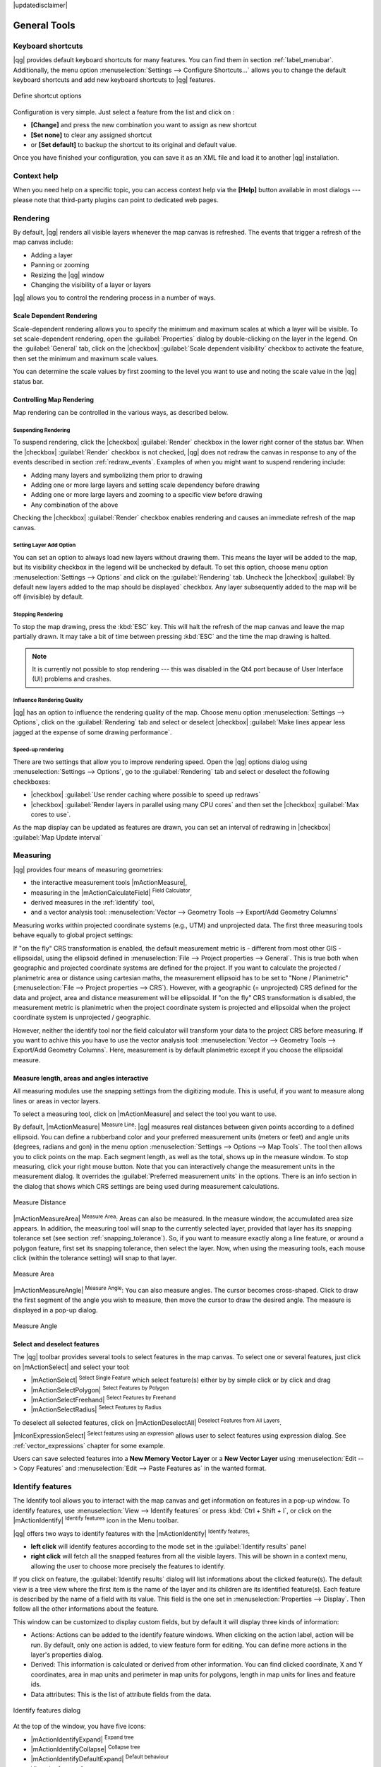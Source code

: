 |updatedisclaimer|

.. comment out this Section (by putting '|updatedisclaimer|' on top) if file is not up-to-date with release

.. _general_tools:

*************
General Tools
*************

.. _`shortcuts`:

Keyboard shortcuts
==================

.. index::
   single:Keyboard shortcuts

|qg| provides default keyboard shortcuts for many features. You can find them in
section :ref:`label_menubar`. Additionally, the menu option
:menuselection:`Settings --> Configure Shortcuts...` allows you to change the default
keyboard shortcuts and add new keyboard shortcuts to |qg| features.

.. _figure_shortcuts:

.. only:: html

   **Figure Shortcuts 1:**

.. figure:: /static/user_manual/introduction/shortcuts.png
   :align: center

   Define shortcut options

Configuration is very simple. Just select a feature from the list and click
on :

* **[Change]** and press the new combination you want to assign as new shortcut
* **[Set none]** to clear any assigned shortcut
* or **[Set default]** to backup the shortcut to its original and default value.
Once you have finished your
configuration, you can save it as an XML file and load it to another |qg|
installation.

.. _`context_help`:

Context help
============

.. index::
   single:Context help

When you need help on a specific topic, you can access context help via the
**[Help]** button available in most dialogs --- please note that third-party
plugins can point to dedicated web pages.

.. _`redraw_events`:

Rendering
=========

.. index::
   single:Rendering

By default, |qg| renders all visible layers whenever the map canvas is
refreshed. The events that trigger a refresh of the map canvas include:

*  Adding a layer
*  Panning or zooming
*  Resizing the |qg| window
*  Changing the visibility of a layer or layers

|qg| allows you to control the rendering process in a number of ways.

.. `label_scaledepend`:

Scale Dependent Rendering
-------------------------
.. index::
   single:Rendering scale dependent

Scale-dependent rendering allows you to specify the minimum and maximum scales
at which a layer will be visible. To set scale-dependent rendering, open the
:guilabel:`Properties` dialog by double-clicking on the layer in the legend. On
the :guilabel:`General` tab, click on the |checkbox| :guilabel:`Scale
dependent visibility` checkbox to activate the feature, then set the minimum and
maximum scale values.

You can determine the scale values by first zooming to the level you want to
use and noting the scale value in the |qg| status bar.

.. index::
   single:Scale

.. _`label_controlmap`:

Controlling Map Rendering
-------------------------

Map rendering can be controlled in the various ways, as described below.

.. _`label_suspendrender`:

Suspending Rendering
....................

.. index::`rendering!suspending`

To suspend rendering, click the |checkbox| :guilabel:`Render` checkbox in the
lower right corner of the status bar. When the |checkbox| :guilabel:`Render`
checkbox is not checked, |qg| does not redraw the canvas in response to any of
the events described in section :ref:`redraw_events`. Examples of when you
might want to suspend rendering include:

* Adding many layers and symbolizing them prior to drawing
* Adding one or more large layers and setting scale dependency before drawing
* Adding one or more large layers and zooming to a specific view before drawing
* Any combination of the above

Checking the |checkbox| :guilabel:`Render` checkbox enables rendering and
causes an immediate refresh of the map canvas.

.. _`label_settinglayer`:

Setting Layer Add Option
........................

.. index::`rendering!options`
.. index::`layers!initial visibility`

You can set an option to always load new layers without drawing them. This
means the layer will be added to the map, but its visibility checkbox in the
legend will be unchecked by default. To set this option, choose menu option
:menuselection:`Settings --> Options` and click on the :guilabel:`Rendering`
tab. Uncheck the |checkbox| :guilabel:`By default new layers added to the map
should be displayed` checkbox. Any layer subsequently added to the map will be off
(invisible) by default.

Stopping Rendering
..................

.. index::
   single:Rendering halting

.. _label_stoprender:

To stop the map drawing, press the :kbd:`ESC` key. This will halt the refresh of
the map canvas and leave the map partially drawn. It may take a bit of time
between pressing :kbd:`ESC` and the time the map drawing is halted.

.. note::
   It is currently not possible to stop rendering --- this was disabled in the Qt4
   port because of User Interface (UI) problems and crashes.

.. _`label_renderquality`:

Influence Rendering Quality
...........................

.. index::
   single:rendering quality

|qg| has an option to influence the rendering quality of the map. Choose menu
option :menuselection:`Settings --> Options`, click on the :guilabel:`Rendering`
tab and select or deselect |checkbox| :guilabel:`Make lines appear less jagged at the expense of some drawing performance`.

Speed-up rendering
..................

There are two settings that allow you to improve rendering speed. Open the |qg| options
dialog using :menuselection:`Settings --> Options`, go to the :guilabel:`Rendering`
tab and select or deselect the following checkboxes:

* |checkbox| :guilabel:`Use render caching where possible to speed up redraws`
* |checkbox| :guilabel:`Render layers in parallel using many CPU cores` and then set the |checkbox| :guilabel:`Max cores to use`.
As the map display can be updated as features are drawn, you can set an interval of redrawing in |checkbox| :guilabel:`Map Update interval`

.. _`sec_measure`:

Measuring
=========

.. index::
   single:measure

|qg| provides four means of measuring geometries:

* the interactive measurement tools |mActionMeasure|,
* measuring in the |mActionCalculateField| :sup:`Field Calculator`,
* derived measures in the :ref:`identify` tool,
* and a vector analysis tool: :menuselection:`Vector --> Geometry Tools --> Export/Add Geometry Columns`

Measuring works within projected coordinate systems (e.g., UTM) and unprojected
data. The first three measuring tools behave equally to global project settings:

If "on the fly" CRS transformation is enabled, the default measurement metric is
- different from most other GIS - ellipsoidal, using the ellipsoid defined in
:menuselection:`File --> Project properties --> General`. This is true both
when geographic and projected coordinate systems are defined for the project.
If you want to calculate the projected / planimetric area or distance using cartesian
maths, the measurement ellipsoid has to be set to "None / Planimetric"
(:menuselection:`File --> Project properties --> CRS`). However,
with a geographic (= unprojected) CRS defined for the data and project, area and
distance measurement will be ellipsoidal.
If "on the fly" CRS transformation is disabled, the measurement metric is planimetric
when the project coordinate system is projected and ellipsoidal when the project
coordinate system is unprojected / geographic.

However, neither the identify tool nor the field calculator will transform your data
to the project CRS before measuring. If you want to achive this you have to use the
vector analysis tool: :menuselection:`Vector --> Geometry Tools --> Export/Add Geometry Columns`.
Here, measurement is by default planimetric except if you choose the ellipsoidal measure.

Measure length, areas and angles interactive
----------------------------------------------

All measuring modules use the snapping settings from the digitizing module. This is useful,
if you want to measure along lines or areas in vector layers.

To select a measuring tool, click on |mActionMeasure| and select the tool you want
to use.

.. index::
   single:measure;line length
.. index::
   single:measure;areas
.. index::
   single:measure;angles

By default, |mActionMeasure| :sup:`Measure Line`: |qg| measures real distances
between given points according to a defined ellipsoid. You can define a rubberband
color and your preferred measurement units (meters or feet) and angle units
(degrees, radians and gon) in the menu option :menuselection:`Settings --> Options --> Map Tools`.
The tool then allows you to
click points on the map. Each segment length, as well as the total, shows up in
the measure window. To stop measuring, click your right mouse button.
Note that you can interactively change the measurement units in the measurement
dialog. It overrides the :guilabel:`Preferred measurement units` in the options.
There is an info section in the dialog that shows which CRS settings are being used
during measurement calculations.

.. _figure_measure_length:

.. only:: html

   **Figure Measure 1:**

.. figure:: /static/user_manual/introduction/measure_line.png
   :align: center

   Measure Distance

|mActionMeasureArea| :sup:`Measure Area`: Areas can also be measured. In the
measure window, the accumulated area size appears. In addition, the measuring
tool will snap to the currently selected layer, provided that layer has its
snapping tolerance set (see section :ref:`snapping_tolerance`). So, if you want
to measure exactly along a line feature, or around a polygon feature, first set
its snapping tolerance, then select the layer. Now, when using the measuring
tools, each mouse click (within the tolerance setting) will snap to that layer.

.. _figure_measure_area:

.. only:: html

   **Figure Measure 2:**

.. figure:: /static/user_manual/introduction/measure_area.png
   :align: center

   Measure Area

|mActionMeasureAngle| :sup:`Measure Angle`: You can also measure angles. The
cursor becomes cross-shaped. Click to draw the first segment of the angle you
wish to measure, then move the cursor to draw the desired angle. The measure
is displayed in a pop-up dialog.

.. _figure_measure_angle:

.. only:: html

   **Figure Measure 3:**

.. figure:: /static/user_manual/introduction/measure_angle.png
   :align: center

   Measure Angle

.. _`sec_selection`:

Select and deselect features
----------------------------

The |qg| toolbar provides several tools to select features in the map canvas.
To select one or several features, just click on |mActionSelect| and select your
tool:

* |mActionSelect| :sup:`Select Single Feature` which select feature(s) either by by simple click or by click and drag
* |mActionSelectPolygon| :sup:`Select Features by Polygon`
* |mActionSelectFreehand| :sup:`Select Features by Freehand`
* |mActionSelectRadius| :sup:`Select Features by Radius`

To deselect all selected features, click on |mActionDeselectAll| :sup:`Deselect
Features from All Layers`.

|mIconExpressionSelect| :sup:`Select features using an expression` allows user
to select features using expression dialog. See :ref:`vector_expressions`
chapter for some example.

Users can save selected features into a **New Memory Vector Layer** or a **New Vector Layer** using
:menuselection:`Edit --> Copy Features` and :menuselection:`Edit --> Paste Features as` in the wanted format.

.. _`identify`:

Identify features
=================

.. index::
   single:Identify features

The Identify tool allows you to interact with the map canvas and get information on features
in a pop-up window. To identify features, use :menuselection:`View --> Identify
features` or press :kbd:`Ctrl + Shift + I`, or click on the |mActionIdentify|
:sup:`Identify features` icon in the Menu toolbar.

|qg| offers two ways to identify features with the |mActionIdentify|
:sup:`Identify features`:

* **left click** will identify features according to the mode set in the
  :guilabel:`Identify results` panel
* **right click** will fetch all the snapped features from all the visible layers.
  This will be shown in a context menu, allowing the user to choose more precisely
  the features to identify.

If you click on feature, the :guilabel:`Identify results` dialog will
list informations about the clicked feature(s). The default view is a tree view where the first item is the name of the
layer and its children are its identified feature(s). Each feature is described by
the name of a field with its value. This field is the one set in
:menuselection:`Properties --> Display`. Then follow all the other informations about the feature.

This window can be customized to display custom fields, but by default it will
display three kinds of information:

* Actions: Actions can be added to the identify feature windows. When clicking
  on the action label, action will be run. By default, only one action is added,
  to view feature form for editing. You can define more actions in the layer's properties dialog.
* Derived: This information is calculated or derived from other information.
  You can find clicked coordinate, X and Y coordinates, area in map units and
  perimeter in map units for polygons, length in map units for lines and feature
  ids.
* Data attributes: This is the list of attribute fields from the data.

.. _figure_identify:

.. only:: html

   **Figure Identify 1:**

.. figure:: /static/user_manual/introduction/identify_features.png
   :align: center

   Identify features dialog

At the top of the window, you have five icons:

* |mActionIdentifyExpand| :sup:`Expand tree`
* |mActionIdentifyCollapse| :sup:`Collapse tree`
* |mActionIdentifyDefaultExpand| :sup:`Default behaviour`
* View the feature form
* |mActionDeselectAll| :sup:`Clear Results`
* |mActionIdentifyCopyAttributes| :sup:`Copy selected feature to clipboard`
* |mActionIdentifyPrint| :sup:`Print selected HTML response`

At the bottom of the window, you have the :guilabel:`Mode` and :guilabel:`View`
comboboxes.
With the :guilabel:`Mode` combobox you can define from which layers features should be identified:

* 'Current layer' : only features from the selected layer are identified. The layer may not be visible in the canvas.
* 'Top down, stop at first': for only features from the upper visible layer
* 'Top down': for all features from the visible layers. The results are shown in the panel.
* and 'Layer selection': opens a context menu where user selects the layer to identify features from. Operates like a right-click. Only the choosen features will be shown in the result panel.

The :guilabel:`View` can be set as 'Tree', 'Table' and 'Graph'. The view can only be set for raster layers.

The identify tool allows you to |checkbox|:guilabel:`auto open a form`. If checked, each time a single feature is identified
|qg| will open a form showing its attributes. This is a handy way to quickly edit feature's attributes.


Other functions can be found in the context menu of the identified item. For
example, from the context menu you can:

* View the feature form
* Zoom to feature
* Copy feature: Copy all feature geometry and attributes
* Toggle feature selection: adds identified feature to selection
* Copy attribute value: Copy only the value of the attribute that you click on
* Copy feature attributes: Copy the attributes of the feature
* Clear result: Remove results in the window
* Clear highlights: Remove features highlighted on the map
* Highlight all
* Highlight layer
* Activate layer: Choose a layer to be activated
* Layer properties: Open layer properties window
* Expand all
* Collapse all

.. _decorations:

Decorations
===========

The Decorations of |qg| include the Grid, the Copyright Label, the North Arrow and
the Scale Bar. They are used to 'decorate' the map by adding cartographic
elements.

Grid
----

|transformed| :sup:`Grid` allows you to add a coordinate grid and coordinate
annotations to the map canvas.

.. _figure_decorations_1:

.. only:: html

   **Figure Decorations 1:**

.. figure:: /static/user_manual/introduction/grid_dialog.png
   :align: center

   The Grid Dialog

#.  Select from menu :menuselection:`View --> Decorations --> Grid`.
    The dialog starts (see figure_decorations_1_).
#.  Activate the |checkbox| :guilabel:`Enable grid` checkbox and set grid
    definitions according to the layers loaded in the map canvas.
#.  Activate the |checkbox| :guilabel:`Draw annotations` checkbox and set
    annotation definitions according to the layers loaded in the map canvas.
#.  Click **[Apply]** to verify that it looks as expected.
#.  Click **[OK]** to close the dialog.

Copyright Label
---------------

|copyright_label| :sup:`Copyright label` adds a copyright label using the text
you prefer to the map.

.. _figure_decorations_2:

.. only:: html

   **Figure Decorations 2:**

.. figure:: /static/user_manual/introduction/copyright.png
   :align: center

   The Copyright Dialog


#.  Select from menu :menuselection:`View --> Decorations --> Copyright Label`.
    The dialog starts (see figure_decorations_2_).
#.  Enter the text you want to place on the map. You can use HTML as
    shown in the example.
#.  Choose the placement of the label from the :guilabel:`Placement`
    |selectstring| combo box.
#.  Make sure the |checkbox| :guilabel:`Enable Copyright Label` checkbox is
    checked.
#.  Click **[OK]**.

In the example above, which is the default, |qg| places a copyright symbol followed by the
date in the lower right-hand corner of the map canvas.

North Arrow
-----------

|north_arrow| :sup:`North Arrow` places a simple north arrow on the map canvas.
At present, there is only one style available. You can adjust the angle of the
arrow or let |qg| set the direction automatically. If you choose to let |qg|
determine the direction, it makes its best guess as to how the arrow should be
oriented. For placement of the arrow, you have four options, corresponding to
the four corners of the map canvas.

.. _figure_decorations_3:

.. only:: html

   **Figure Decorations 3:**

.. figure:: /static/user_manual/introduction/north_arrow_dialog.png
   :align: center

   The North Arrow Dialog


Scale Bar
---------

|scale_bar| :sup:`Scale Bar` adds a simple scale bar to the map canvas. You
can control the style and placement, as well as the labelling of the bar.

.. _figure_decorations_4:

.. only:: html

   **Figure Decorations 4:**

.. figure:: /static/user_manual/introduction/scale_bar_dialog.png
   :align: center

   The Scale Bar Dialog


|qg| only supports displaying the scale in the same units as your map frame.
So if the units of your layers are in meters, you can't create a scale bar in
feet. Likewise, if you are using decimal degrees, you can't create a scale
bar to display distance in meters.

To add a scale bar:

#.  Select from menu :menuselection:`View --> Decorations --> Scale Bar`.
    The dialog starts (see figure_decorations_4_).
#.  Choose the placement from the :guilabel:`Placement` |selectstring| combo box.
#.  Choose the style from the :guilabel:`Scale bar style` |selectstring|
    combo box.
#.  Select the color for the bar :guilabel:`Color of bar` |selectcolor| or use
    the default black color.
#.  Set the size of the bar and its label :guilabel:`Size of bar` |selectnumber|.
#.  Make sure the |checkbox| :guilabel:`Enable scale bar` checkbox is checked.
#.  Optionally, check |checkbox| :guilabel:`Automatically snap to round number
    on resize`.
#.  Click **[OK]**.


.. tip::

   **Settings of Decorations**

   When you save a :file:`.qgs` project, any changes you have made to Grid,
   North Arrow, Scale Bar and Copyright will be saved in the project and restored
   the next time you load the project.

.. _sec_annotations:

.. index::
   single: annotation

Annotation Tools
================

The |mActionTextAnnotation| :sup:`Text Annotation` tool in the attribute
toolbar provides the possibility to place formatted text in a balloon on the
|qg| map canvas. Use the :guilabel:`Text Annotation` tool and click into the
map canvas.

.. _annotation:

.. only:: html

   **Figure annotation 1:**

.. figure:: /static/user_manual/introduction/annotation.png
   :align: center

   Annotation text dialog

Double clicking on the item opens a dialog with various options. There is the
text editor to enter the formatted text and other item settings. For instance, there
is the choice of having the item placed on a map position (displayed by
a marker symbol) or to have the item on a screen position (not related to the
map). The item can be moved by map position (by dragging the map marker) or by moving
only the balloon. The icons are part of the GIS theme, and they are used by default in
the other themes, too.

The |mActionAnnotation| :sup:`Move Annotation` tool allows you to move the
annotation on the map canvas.

Html annotations
----------------

The |mActionFormAnnotation| :sup:`Html Annotation` tools in the attribute
toolbar provides the possibility to place the content of an html file in a
balloon on the |qg| map canvas. Using the :guilabel:`Html Annotation` tool, click
into the map canvas and add the path to the html file into the dialog.

SVG annotations
---------------

The |mActionSaveAsSVG| :sup:`SVG Annotation` tool in the attribute toolbar
provides the possibility to place an SVG symbol in a balloon on the |qg| map
canvas. Using the :guilabel:`SVG Annotation` tool, click into the map canvas and
add the path to the SVG file into the dialog.

Form annotations
----------------

.. index::`annotations`
.. index::`form annotation|\see{annotations}`

Additionally, you can also create your own annotation forms. The
|mActionFormAnnotation| :sup:`Form Annotation` tool is useful to display
attributes of a vector layer in a customized Qt Designer form (see
figure_custom_annotation_). This is similar to the designer forms for the
:guilabel:`Identify features` tool, but displayed in an annotation item.
Also see this video https://youtu.be/0pDBuSbQ02o?t=2m25s from
Tim Sutton for more information.

.. _figure_custom_annotation:

.. only:: html

   **Figure annotation 2:**

.. figure:: /static/user_manual/introduction/custom_annotation.png
   :align: center

   Customized qt designer annotation form

.. note::
   If you press :kbd:`Ctrl+T` while an :guilabel:`Annotation` tool is active
   (move annotation, text annotation, form annotation), the visibility states
   of the items are inverted.

.. _`sec_bookmarks`:

Spatial Bookmarks
=================

.. index::
   single:bookmarks
.. index::
   single:spatial bookmarks;see bookmarks

Spatial Bookmarks allow you to "bookmark" a geographic location and return to
it later. Bookmarks are saved on the computer, meaning that they are available from any project in the same computer.

Creating a Bookmark
-------------------

To create a bookmark:

#. Zoom or pan to the area of interest.
#. Select the menu option :menuselection:`View --> New Bookmark` or press
   :kbd:`Ctrl-B`. The Spatial Bookmark panel opens with the newly created bookmark.
#. Enter a descriptive name for the bookmark (up to 255 characters).
#. Press :kbd:`Enter` to add the bookmark or click elsewhere.

Note that you can have multiple bookmarks with the same name.

Working with Bookmarks
----------------------

To use or manage bookmarks, select the menu option
:menuselection:`View --> Show Bookmarks`. The :guilabel:`Spatial Bookmarks`
panel allows you to:

* Zoom to a Bookmark: select the desired bookmark and then click :guilabel:`Zoom To Bookmark`. You can also zoom to a bookmark by double-clicking on it.
* Delete a Bookmark: select the bookmark and click :guilabel:`Delete Bookmark`. Confirm your choice.
* Import or Export a bookmark: To share or transfer your bookmarks between computers you can use the :guilabel:`Import/Export Bookmarks` pull down menu in the :guilabel:`Spatial Bookmarks` dialog. All the bookmarks are transfered.

.. _nesting_projects:

Nesting Projects
================

.. index:: nesting projects

If you want to embed content from other project files into your project, you can
choose :menuselection:`Layer --> Embed Layers and Groups`.

Embedding layers
----------------

The following dialog allows you to embed layers from other projects. Here is a
small example:

#. Press |browsebutton| to look for another project from the Alaska dataset.
#. Select the project file :file:`grassland`. You can see the content of the
   project (see figure_embed_dialog_).
#. Press :kbd:`Ctrl` and click on the layers :file:`grassland` and
   :file:`regions`. Press **[OK]**. The selected layers are embedded in the map
   legend and the map view now.

.. _figure_embed_dialog:

.. only:: html

   **Figure Nesting 1:**

.. figure:: /static/user_manual/introduction/embed_dialog.png
   :align: center

   Select layers and groups to embed

While the embedded layers are editable, you can't change their properties like
style and labeling.

Removing embedded layers
------------------------

Right-click on the embedded layer and choose |mActionRemoveLayer| :sup:`Remove`.

